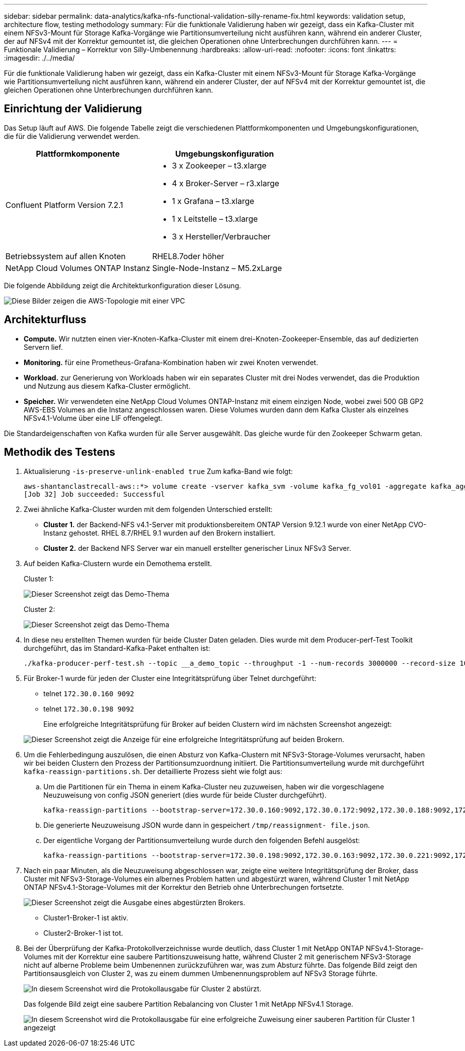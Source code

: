 ---
sidebar: sidebar 
permalink: data-analytics/kafka-nfs-functional-validation-silly-rename-fix.html 
keywords: validation setup, architecture flow, testing methodology 
summary: Für die funktionale Validierung haben wir gezeigt, dass ein Kafka-Cluster mit einem NFSv3-Mount für Storage Kafka-Vorgänge wie Partitionsumverteilung nicht ausführen kann, während ein anderer Cluster, der auf NFSv4 mit der Korrektur gemountet ist, die gleichen Operationen ohne Unterbrechungen durchführen kann. 
---
= Funktionale Validierung – Korrektur von Silly-Umbenennung
:hardbreaks:
:allow-uri-read: 
:nofooter: 
:icons: font
:linkattrs: 
:imagesdir: ./../media/


[role="lead"]
Für die funktionale Validierung haben wir gezeigt, dass ein Kafka-Cluster mit einem NFSv3-Mount für Storage Kafka-Vorgänge wie Partitionsumverteilung nicht ausführen kann, während ein anderer Cluster, der auf NFSv4 mit der Korrektur gemountet ist, die gleichen Operationen ohne Unterbrechungen durchführen kann.



== Einrichtung der Validierung

Das Setup läuft auf AWS. Die folgende Tabelle zeigt die verschiedenen Plattformkomponenten und Umgebungskonfigurationen, die für die Validierung verwendet werden.

|===
| Plattformkomponente | Umgebungskonfiguration 


| Confluent Platform Version 7.2.1  a| 
* 3 x Zookeeper – t3.xlarge
* 4 x Broker-Server – r3.xlarge
* 1 x Grafana – t3.xlarge
* 1 x Leitstelle – t3.xlarge
* 3 x Hersteller/Verbraucher




| Betriebssystem auf allen Knoten | RHEL8.7oder höher 


| NetApp Cloud Volumes ONTAP Instanz | Single-Node-Instanz – M5.2xLarge 
|===
Die folgende Abbildung zeigt die Architekturkonfiguration dieser Lösung.

image::kafka-nfs-image1.png[Diese Bilder zeigen die AWS-Topologie mit einer VPC, die drei private Subnetze mit einem Producer-Swarm, dem Kafka-Cluster und einer CVO-Instanz enthält.]



== Architekturfluss

* *Compute.* Wir nutzten einen vier-Knoten-Kafka-Cluster mit einem drei-Knoten-Zookeeper-Ensemble, das auf dedizierten Servern lief.
* *Monitoring.* für eine Prometheus-Grafana-Kombination haben wir zwei Knoten verwendet.
* *Workload.* zur Generierung von Workloads haben wir ein separates Cluster mit drei Nodes verwendet, das die Produktion und Nutzung aus diesem Kafka-Cluster ermöglicht.
* *Speicher.* Wir verwendeten eine NetApp Cloud Volumes ONTAP-Instanz mit einem einzigen Node, wobei zwei 500 GB GP2 AWS-EBS Volumes an die Instanz angeschlossen waren. Diese Volumes wurden dann dem Kafka Cluster als einzelnes NFSv4.1-Volume über eine LIF offengelegt.


Die Standardeigenschaften von Kafka wurden für alle Server ausgewählt. Das gleiche wurde für den Zookeeper Schwarm getan.



== Methodik des Testens

. Aktualisierung `-is-preserve-unlink-enabled true` Zum kafka-Band wie folgt:
+
....
aws-shantanclastrecall-aws::*> volume create -vserver kafka_svm -volume kafka_fg_vol01 -aggregate kafka_aggr -size 3500GB -state online -policy kafka_policy -security-style unix -unix-permissions 0777 -junction-path /kafka_fg_vol01 -type RW -is-preserve-unlink-enabled true
[Job 32] Job succeeded: Successful
....
. Zwei ähnliche Kafka-Cluster wurden mit dem folgenden Unterschied erstellt:
+
** *Cluster 1.* der Backend-NFS v4.1-Server mit produktionsbereitem ONTAP Version 9.12.1 wurde von einer NetApp CVO-Instanz gehostet. RHEL 8.7/RHEL 9.1 wurden auf den Brokern installiert.
** *Cluster 2.* der Backend NFS Server war ein manuell erstellter generischer Linux NFSv3 Server.


. Auf beiden Kafka-Clustern wurde ein Demothema erstellt.
+
Cluster 1:

+
image::kafka-nfs-image2.png[Dieser Screenshot zeigt das Demo-Thema, das auf Cluster 1 erstellt wurde.]

+
Cluster 2:

+
image::kafka-nfs-image3.png[Dieser Screenshot zeigt das Demo-Thema, das auf Cluster 2 erstellt wurde.]

. In diese neu erstellten Themen wurden für beide Cluster Daten geladen. Dies wurde mit dem Producer-perf-Test Toolkit durchgeführt, das im Standard-Kafka-Paket enthalten ist:
+
....
./kafka-producer-perf-test.sh --topic __a_demo_topic --throughput -1 --num-records 3000000 --record-size 1024 --producer-props acks=all bootstrap.servers=172.30.0.160:9092,172.30.0.172:9092,172.30.0.188:9092,172.30.0.123:9092
....
. Für Broker-1 wurde für jeden der Cluster eine Integritätsprüfung über Telnet durchgeführt:
+
** telnet `172.30.0.160 9092`
** telnet `172.30.0.198 9092`
+
Eine erfolgreiche Integritätsprüfung für Broker auf beiden Clustern wird im nächsten Screenshot angezeigt:

+
image::kafka-nfs-image4.png[Dieser Screenshot zeigt die Anzeige für eine erfolgreiche Integritätsprüfung auf beiden Brokern.]



. Um die Fehlerbedingung auszulösen, die einen Absturz von Kafka-Clustern mit NFSv3-Storage-Volumes verursacht, haben wir bei beiden Clustern den Prozess der Partitionsumzuordnung initiiert. Die Partitionsumverteilung wurde mit durchgeführt `kafka-reassign-partitions.sh`. Der detaillierte Prozess sieht wie folgt aus:
+
.. Um die Partitionen für ein Thema in einem Kafka-Cluster neu zuzuweisen, haben wir die vorgeschlagene Neuzuweisung von config JSON generiert (dies wurde für beide Cluster durchgeführt).
+
....
kafka-reassign-partitions --bootstrap-server=172.30.0.160:9092,172.30.0.172:9092,172.30.0.188:9092,172.30.0.123:9092 --broker-list "1,2,3,4" --topics-to-move-json-file /tmp/topics.json --generate
....
.. Die generierte Neuzuweisung JSON wurde dann in gespeichert `/tmp/reassignment- file.json`.
.. Der eigentliche Vorgang der Partitionsumverteilung wurde durch den folgenden Befehl ausgelöst:
+
....
kafka-reassign-partitions --bootstrap-server=172.30.0.198:9092,172.30.0.163:9092,172.30.0.221:9092,172.30.0.204:9092 --reassignment-json-file /tmp/reassignment-file.json –execute
....


. Nach ein paar Minuten, als die Neuzuweisung abgeschlossen war, zeigte eine weitere Integritätsprüfung der Broker, dass Cluster mit NFSv3-Storage-Volumes ein albernes Problem hatten und abgestürzt waren, während Cluster 1 mit NetApp ONTAP NFSv4.1-Storage-Volumes mit der Korrektur den Betrieb ohne Unterbrechungen fortsetzte.
+
image::kafka-nfs-image5.png[Dieser Screenshot zeigt die Ausgabe eines abgestürzten Brokers.]

+
** Cluster1-Broker-1 ist aktiv.
** Cluster2-Broker-1 ist tot.


. Bei der Überprüfung der Kafka-Protokollverzeichnisse wurde deutlich, dass Cluster 1 mit NetApp ONTAP NFSv4.1-Storage-Volumes mit der Korrektur eine saubere Partitionszuweisung hatte, während Cluster 2 mit generischem NFSv3-Storage nicht auf alberne Probleme beim Umbenennen zurückzuführen war, was zum Absturz führte. Das folgende Bild zeigt den Partitionsausgleich von Cluster 2, was zu einem dummen Umbenennungsproblem auf NFSv3 Storage führte.
+
image::kafka-nfs-image6.png[In diesem Screenshot wird die Protokollausgabe für Cluster 2 abstürzt.]

+
Das folgende Bild zeigt eine saubere Partition Rebalancing von Cluster 1 mit NetApp NFSv4.1 Storage.

+
image::kafka-nfs-image7.png[In diesem Screenshot wird die Protokollausgabe für eine erfolgreiche Zuweisung einer sauberen Partition für Cluster 1 angezeigt, wobei]


